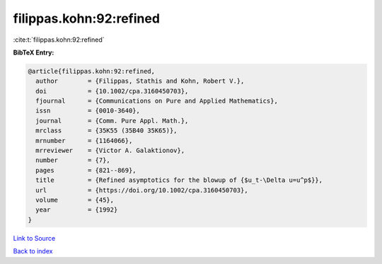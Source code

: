 filippas.kohn:92:refined
========================

:cite:t:`filippas.kohn:92:refined`

**BibTeX Entry:**

.. code-block:: bibtex

   @article{filippas.kohn:92:refined,
     author        = {Filippas, Stathis and Kohn, Robert V.},
     doi           = {10.1002/cpa.3160450703},
     fjournal      = {Communications on Pure and Applied Mathematics},
     issn          = {0010-3640},
     journal       = {Comm. Pure Appl. Math.},
     mrclass       = {35K55 (35B40 35K65)},
     mrnumber      = {1164066},
     mrreviewer    = {Victor A. Galaktionov},
     number        = {7},
     pages         = {821--869},
     title         = {Refined asymptotics for the blowup of {$u_t-\Delta u=u^p$}},
     url           = {https://doi.org/10.1002/cpa.3160450703},
     volume        = {45},
     year          = {1992}
   }

`Link to Source <https://doi.org/10.1002/cpa.3160450703},>`_


`Back to index <../By-Cite-Keys.html>`_
